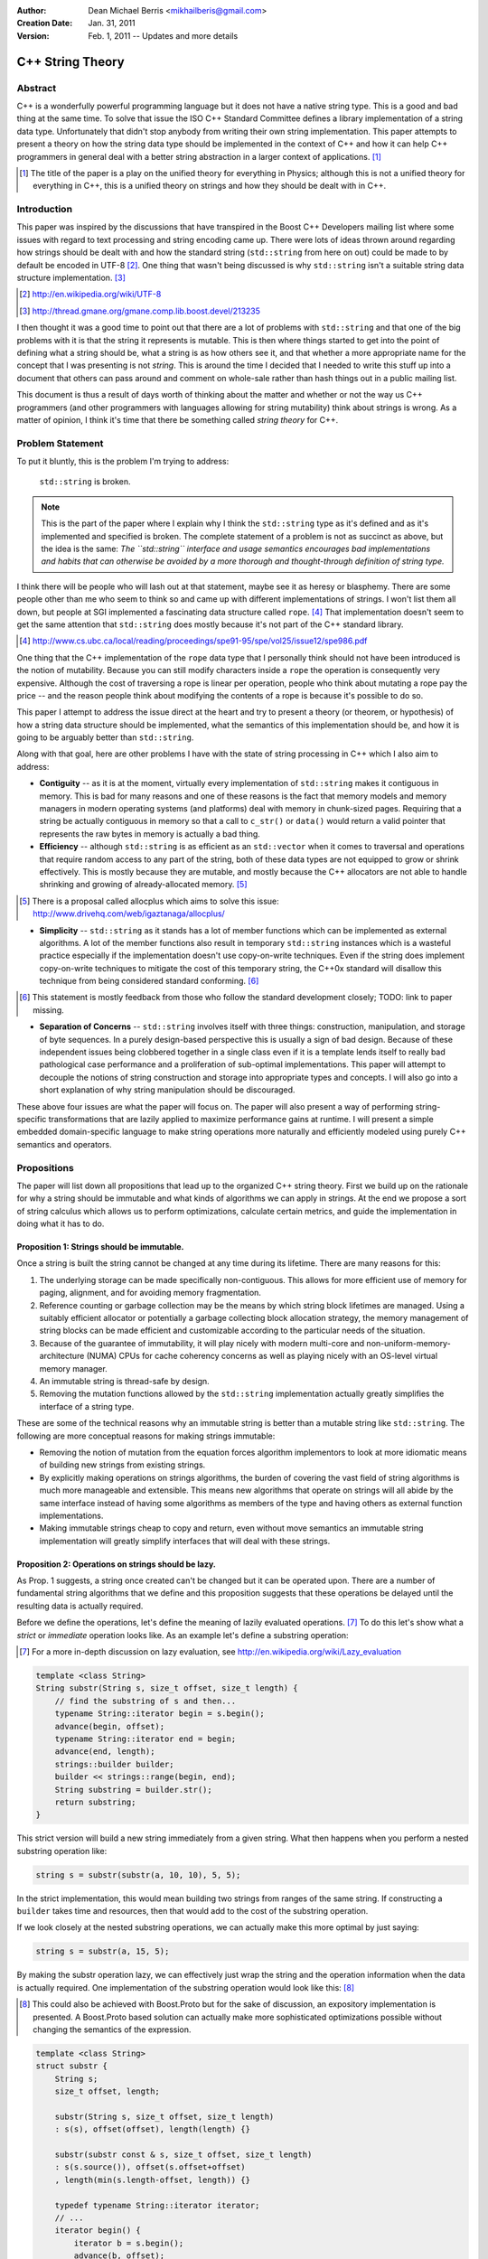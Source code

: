 :Author:
  Dean Michael Berris <mikhailberis@gmail.com>
:Creation Date:
  Jan. 31, 2011
:Version:
  Feb. 1, 2011 -- Updates and more details

C++ String Theory
=================

Abstract
--------

C++ is a wonderfully powerful programming language but it does not have a native
string type. This is a good and bad thing at the same time. To solve that issue
the ISO C++ Standard Committee defines a library implementation of a string data
type. Unfortunately that didn't stop anybody from writing their own string
implementation. This paper attempts to present a theory on how the string data
type should be implemented in the context of C++ and how it can help C++
programmers in general deal with a better string abstraction in a larger context
of applications. [#]_

.. [#] The title of the paper is a play on the unified theory for everything in
   Physics; although this is not a unified theory for everything in C++, this is
   a unified theory on strings and how they should be dealt with in C++.

Introduction
------------

This paper was inspired by the discussions that have transpired in the Boost C++
Developers mailing list where some issues with regard to text processing and
string encoding came up. There were lots of ideas thrown around regarding how
strings should be dealt with and how the standard string (``std::string`` from here
on out) could be made to by default be encoded in UTF-8 [#]_. One thing that
wasn't being discussed is why ``std::string`` isn't a suitable string data structure
implementation. [#]_

.. [#] http://en.wikipedia.org/wiki/UTF-8
.. [#] http://thread.gmane.org/gmane.comp.lib.boost.devel/213235

I then thought it was a good time to point out that there are a lot of problems
with ``std::string`` and that one of the big problems with it is that the string it
represents is mutable. This is then where things started to get into the point
of defining what a string should be, what a string is as how others see it, and
that whether a more appropriate name for the concept that I was presenting is
not *string*. This is around the time I decided that I needed to write this
stuff up into a document that others can pass around and comment on whole-sale
rather than hash things out in a public mailing list.

This document is thus a result of days worth of thinking about the matter and
whether or not the way us C++ programmers (and other programmers with languages
allowing for string mutability) think about strings is wrong. As a matter of
opinion, I think it's time that there be something called *string theory* for
C++.

Problem Statement
-----------------

To put it bluntly, this is the problem I'm trying to address:

    ``std::string`` is broken.

.. note:: This is the part of the paper where I explain why I think the
   ``std::string`` type as it's defined and as it's implemented and specified is
   broken. The complete statement of a problem is not as succinct as above, but
   the idea is the same: *The ``std::string`` interface and usage semantics
   encourages bad implementations and habits that can otherwise be avoided by
   a more thorough and thought-through definition of string type.*

I think there will be people who will lash out at that statement, maybe see it
as heresy or blasphemy. There are some people other than me who seem to think so
and came up with different implementations of strings. I won't list them all
down, but people at SGI implemented a fascinating data structure called
``rope``. [#]_ That implementation doesn't seem to get the same attention that
``std::string`` does mostly because it's not part of the C++ standard library.

.. [#] http://www.cs.ubc.ca/local/reading/proceedings/spe91-95/spe/vol25/issue12/spe986.pdf

One thing that the C++ implementation of the ``rope`` data type that I
personally think should not have been introduced is the notion of mutability.
Because you can still modify characters inside a ``rope`` the operation is
consequently very expensive. Although the cost of traversing a rope is linear
per operation, people who think about mutating a rope pay the price -- and the
reason people think about modifying the contents of a rope is because it's
possible to do so.

This paper I attempt to address the issue direct at the heart and try to present
a theory (or theorem, or hypothesis) of how a string data structure should be
implemented, what the semantics of this implementation should be, and how it is
going to be arguably better than ``std::string``.

Along with that goal, here are other problems I have with the state of string
processing in C++ which I also aim to address:

* **Contiguity** -- as it is at the moment, virtually every implementation of
  ``std::string`` makes it contiguous in memory. This is bad for many reasons
  and one of these reasons is the fact that memory models and memory managers in
  modern operating systems (and platforms) deal with memory in chunk-sized
  pages. Requiring that a string be actually contiguous in memory so that a
  call to ``c_str()`` or ``data()`` would return a valid pointer that represents
  the raw bytes in memory is actually a bad thing.

* **Efficiency** -- although ``std::string`` is as efficient as an
  ``std::vector`` when it comes to traversal and operations that require random
  access to any part of the string, both of these data types are not equipped to
  grow or shrink effectively. This is mostly because they are mutable, and
  mostly because the C++ allocators are not able to handle shrinking and growing
  of already-allocated memory. [#]_

.. [#] There is a proposal called allocplus which aims to solve this issue:
   http://www.drivehq.com/web/igaztanaga/allocplus/

* **Simplicity** -- ``std::string`` as it stands has a lot of member functions
  which can be implemented as external algorithms. A lot of the member functions
  also result in temporary ``std::string`` instances which is a wasteful
  practice especially if the implementation doesn't use copy-on-write
  techniques. Even if the string does implement copy-on-write techniques to
  mitigate the cost of this temporary string, the C++0x standard will disallow
  this technique from being considered standard conforming. [#]_

.. [#] This statement is mostly feedback from those who follow the standard
   development closely; TODO: link to paper missing.

* **Separation of Concerns** -- ``std::string`` involves itself with three
  things: construction, manipulation, and storage of byte sequences. In a purely
  design-based perspective this is usually a sign of bad design. Because of
  these independent issues being clobbered together in a single class even if 
  it  is a template lends itself to really bad pathological case performance and
  a proliferation of sub-optimal implementations. This paper will attempt to
  decouple the notions of string construction and storage into appropriate 
  types and concepts. I will also go into a short explanation of why string
  manipulation should be discouraged.

These above four issues are what the paper will focus on. The paper will also
present a way of performing string-specific transformations that are lazily
applied to maximize performance gains at runtime. I will present a simple
embedded domain-specific language to make string operations more naturally and
efficiently modeled using purely C++ semantics and operators.

Propositions
------------

The paper will list down all propositions that lead up to the organized C++
string theory. First we build up on the rationale for why a string should be
immutable and what kinds of algorithms we can apply in strings. At the end we
propose a sort of string calculus which allows us to perform optimizations,
calculate certain metrics, and guide the implementation in doing what it has to
do.

Proposition 1: Strings should be immutable.
~~~~~~~~~~~~~~~~~~~~~~~~~~~~~~~~~~~~~~~~~~~

Once a string is built the string cannot be changed at any time during its
lifetime. There are many reasons for this:

#. The underlying storage can be made specifically non-contiguous. This allows
   for more efficient use of memory for paging, alignment, and for avoiding 
   memory fragmentation.

#. Reference counting or garbage collection may be the means by which string
   block lifetimes are managed. Using a suitably efficient allocator or
   potentially a garbage collecting block allocation strategy, the memory
   management of string blocks can be made efficient and customizable according
   to the particular needs of the situation.

#. Because of the guarantee of immutability, it will play nicely with modern
   multi-core and non-uniform-memory-architecture (NUMA) CPUs for cache
   coherency concerns as well as playing nicely with an OS-level virtual memory
   manager.

#. An immutable string is thread-safe by design.

#. Removing the mutation functions allowed by the ``std::string`` implementation
   actually greatly simplifies the interface of a string type.

These are some of the technical reasons why an immutable string is better than a
mutable string like ``std::string``. The following are more conceptual reasons
for making strings immutable:

* Removing the notion of mutation from the equation forces algorithm
  implementors to look at more idiomatic means of building new strings from
  existing strings.

* By explicitly making operations on strings algorithms, the burden of covering
  the vast field of string algorithms is much more manageable and extensible.
  This means new algorithms that operate on strings will all abide by the same
  interface instead of having some algorithms as members of the type and having
  others as external function implementations.

* Making immutable strings cheap to copy and return, even without move semantics
  an immutable string implementation will greatly simplify interfaces that will
  deal with these strings.

Proposition 2: Operations on strings should be lazy.
~~~~~~~~~~~~~~~~~~~~~~~~~~~~~~~~~~~~~~~~~~~~~~~~~~~~

As Prop. 1 suggests, a string once created can't be changed but it can be
operated upon. There are a number of fundamental string algorithms that we
define and this proposition suggests that these operations be delayed until the
resulting data is actually required.

Before we define the operations, let's define the meaning of lazily evaluated
operations. [#]_ To do this let's show what a *strict* or *immediate* operation
looks like. As an example let's define a substring operation:

.. [#] For a more in-depth discussion on lazy evaluation, see
   http://en.wikipedia.org/wiki/Lazy_evaluation

.. code-block:: c++

    template <class String>
    String substr(String s, size_t offset, size_t length) {
        // find the substring of s and then...
        typename String::iterator begin = s.begin();
        advance(begin, offset);
        typename String::iterator end = begin;
        advance(end, length);
        strings::builder builder;
        builder << strings::range(begin, end);
        String substring = builder.str();
        return substring;
    }

This strict version will build a new string immediately from a given string.
What then happens when you perform a nested substring operation like:

.. code-block:: c++
    
    string s = substr(substr(a, 10, 10), 5, 5);

In the strict implementation, this would mean building two strings from ranges
of the same string. If constructing a ``builder`` takes time and resources, then
that would add to the cost of the substring operation.

If we look closely at the nested substring operations, we can actually make this
more optimal by just saying:

.. code-block:: c++

    string s = substr(a, 15, 5);

By making the substr operation lazy, we can effectively just wrap the string and
the operation information when the data is actually required. One implementation
of the substring operation would look like this: [#]_

.. [#] This could also be achieved with Boost.Proto but for the sake of
   discussion, an expository implementation is presented. A Boost.Proto based
   solution can actually make more sophisticated optimizations possible without
   changing the semantics of the expression.

.. code-block:: c++
    
    template <class String>
    struct substr {
        String s;
        size_t offset, length;

        substr(String s, size_t offset, size_t length) 
        : s(s), offset(offset), length(length) {}

        substr(substr const & s, size_t offset, size_t length)
        : s(s.source()), offset(s.offset+offset)
        , length(min(s.length-offset, length)) {}

        typedef typename String::iterator iterator;
        // ...
        iterator begin() {
            iterator b = s.begin();
            advance(b, offset);
            return b;
        }

        iterator end() {
            iterator e = begin();
            advance(e, length);
            return e;
        }

        operator string () const {
            builder b;
            b << range(begin(), end());
            return b.str();
        }
    };

This implementation relies on the cheap to copy strings and is a "cheap" way of
doing optimizing operation layers.

As mentioned earlier there are different operations defined on strings. These
fundamental operations are:

* **Concatenation** -- by default concatenation should be lazy. In a similar
  fashion above, a concatenation operator can build a list of strings to
  concatenate (or use more clever techniques like linear inheritance) and then
  build the final string at the point of conversion.

* **Substring** -- as illustrated above.

* **Filtration** -- by removing certain matching characters (black list filter) 
  or permitting certain characters (white list filter).

* **Tokenization** -- by segmenting a string according to individual tokens
  delimited by certain provided characters.

* **Search/Pattern Matching** -- the process of providing a pattern (potentially
  regular expressions) and returning matching substrings or ranges.

There may be other operations but these listed above are considered fundamental.

Proposition 3: Building strings does not change strings.
~~~~~~~~~~~~~~~~~~~~~~~~~~~~~~~~~~~~~~~~~~~~~~~~~~~~~~~~

Because of Prop. 1 once strings have been built they cannot be changed. This
proposition reinforces this by suggesting that if you're building strings from
other strings, that you cannot change the component strings. This also implies
that since strings are immutable, it's okay and preferred that the original
string from which a new string is made will be "referred to" in the creation
process.

For this proposition we borrow from the interface provided by the
``std::ostringstream`` specification. This interface is very extensible even for
user-provided types, and can very well be used for the interface of a builder
type.

The builder type can then depend on the following elements:

* A suitable block allocator implementation. It is expected that an allocator
  that supports growing/shrinking of blocks would be used. [#]_

.. [#] See allocplus: http://www.drivehq.com/web/igaztanaga/allocplus/

* A suitably performance-sensitive implementation of a B-tree [#]_, AVL, or
  Red-Black tree for defining the concatenation of string blocks.

.. [#] See Boost.BTree: https://github.com/Beman/Boost-Btree

* A reference-counted or garbage collected block type. These storage blocks are
  then referred to directly by the concatenation trees that define a string.

The builder and string implementations will be tied in a manner that will be
inseparable -- largely because a concatenation tree will be portable and
referred to by string objects. Concatenating two strings will mean creating a
new concatenation tree for that given string. The builder class can also choose
to optimize the storage of two strings that when concatenated fit in a single
block that is grown/shrunk appropriately. [#]_

.. [#] Concatenation trees are not a new concept. The implementors of the
   ``rope`` data structures mention concatenation trees already, but they don't
   optimize the storage of string blocks in the C++ implementation. See
   http://www.cs.ubc.ca/local/reading/proceedings/spe91-95/spe/vol25/issue12/spe986.pdf
   for more information.

The performance characteristic of using blocks allows strings that fit in a
single block to have the same (if not better) performance profile as that of a
regular ``std::string`` but is much cheaper to copy -- because instances of the
same string can refer to the same concatenation tree -- and are already by
design thread-safe (because they are immutable).

Proposition 4: Strings are values.
~~~~~~~~~~~~~~~~~~~~~~~~~~~~~~~~~~

This proposition demands value semantics from the string. This means a string
should behave like any primitive type with the exception of mutation of the
underlying data. A string object is thus a proxy for the real string which it
represents. The suggestion is to allow the following:

* Default construction of an empty string.

* Assignment to a string: make this string object equal with another string
  object.

* Comparing two strings for equality: check if these two string objects are
  equal.

* Optionally, swappable.

As a value it should behave as a value, which means it can be copied and
referred to following the same rules of other values.

Proposition 5: String interpretation is composition.
~~~~~~~~~~~~~~~~~~~~~~~~~~~~~~~~~~~~~~~~~~~~~~~~~~~~

The proposition provides for the interpretation of data encapsulated in a string
to be something to be built around a string. This is a corollary to Prop. 2
where since operations on strings are not performed until actually necessary,
when we actually view a string through iterators or through conversions we think
of them as composing either a new type or layering operations.

When composing functions in math, we deal with certain function notation and
function application semantics. The ``composition`` operator (or the 'circle'
operator) is defined as the following::

    f(x) = ...
    g(x) = ...

    f o g = f(g(x))

This means, an interpretation of a string is a composition of a string and an
interpretation function (which in C++ would be modeled as a type).

Proposition 6: Encoding is extrinsic to strings.
~~~~~~~~~~~~~~~~~~~~~~~~~~~~~~~~~~~~~~~~~~~~~~~~

A string has no intrinsic encoding. Because a string is a value according to
Prop. 4 and that Prop. 3 implies that once a string is built from other strings,
that an encoding cannot be enforced as part of the type. Further, as encoding is
a matter of interpreting a string, given Prop. 5 an encoding is therefore a
composition of an encoding operation and a string.

For dealing with data that is already immutable given by Prop. 1, what we need
is really a means of building strings as given by Prop. 3 that allows us to view
the string in a given encoding. By not assuming that a string has any inherent
encoding it allows algorithm writers to develop truly generic algorithms that
deal with strings. Even if encoding was a matter of transforming characters in
an immutable string, the opportunity of defining how the contents of the string
are laid out should fall as a responsibility of the builder as in Prop. 3.

By already having an opaque sequence of characters as an underlying storage,
what we can do is apply a view on the string by composing the encoding view with
an underlying string. The interface of the view would be similar to the
following template:

.. code-block:: c++
    
    template <class Encoding>
    struct view {
        string data;
        
        explicit view(string data);

        view(view const &); // copy constructible

        view & operator=(view other); // assignable

        typedef typename character<Encoding>::type value_type;

        struct iterator {
            typename value_type value_type; // depending on the encoding
            // ... and all required iterator interface definitions
            // while the iterator will not give mutable access to
            // the underlying type by having references refer to a
            // cached copy of the data
            // ... and the iterator type shall model a random access
            // iterator
        };

        iterator begin() const {
            return iterator(data);
        }

        iterator end() const {
            return iterator(data);
        }

        string raw() const {
            return data; // return a value
        }

    };

Notice that in the interface there are no string-specific member functions
defined. This is so that algorithms will only have to deal with the range as
exposed by the interface. Therefore there is no way for the view to create new
strings as it is meant to behave the same as an immutable string as far as the
interface and implied semantics is concerned.

Proposition 7: Algorithms operate on strings, but strings don't have algorithms.
~~~~~~~~~~~~~~~~~~~~~~~~~~~~~~~~~~~~~~~~~~~~~~~~~~~~~~~~~~~~~~~~~~~~~~~~~~~~~~~~

All algorithms that deal with strings should deal with ranges. There should be
no member functions part of the string interface that imply that somehow a
string accepts messages, performs operations, or has an intrinsic capability
aside from being a string.

This reinforces Prop. 4 and Prop. 1 and is meant to emphasize that algorithms
apply to values. As hinted above in Proposition 6, an immutable string with an
assumed encoding as composed with a view shall define the character type as
defined by the encoding scheme. This then means that the interpretation of
values yielded by a view to the edges, meaning on the user's code that is
supposed to deal with the values.

Let's take an example: transcoding of a string viewed as UTF-32 into a UTF-8
``std::string`` instance.

.. code-block:: c++

    typedef encoded_builder<utf32_encoding> builder;
    builder instance;
    instance << "This should be encoded in UTF-32, with special characters.";
    builder::string_type utf32_encoded = instance.string();
    std::string utf8_encoded;
    transcode(utf32_encoded, std::back_inserter(utf8_encoded), utf8_encoding());

As per Prop. 6, the default view for the string encoded by a string builder
would only be known by the builder. The ``encoded_builder`` template can then
look like this (partially):

.. code-block:: c++

    template <class Encoding, class Allocator = block_allocator>
    struct encoded_builder : builder_base {

        typedef view<Encoding> string_type;

        string_type string() {
            return builder_base.string(buffer);
        }

    private:

        block_buffer<Allocator> buffer;

        // ... 
        // private functions accessible to the
        // namespace-level operator<< overload
        // implementations
        // ...
    };

By tying the encoding of a string with the building of the string, we should be
able to write algorithms that deal directly with the string abstraction and
specialize on the encoding specifics. With this scheme it would be trivial to
implement a ``null_encoding`` which treats data pushed into builders to store
the data "as-is" and build strings that act as immutable byte sequences.

Proposition 8: Contiguity is not a property, it's a result of an algorithm.
~~~~~~~~~~~~~~~~~~~~~~~~~~~~~~~~~~~~~~~~~~~~~~~~~~~~~~~~~~~~~~~~~~~~~~~~~~~

As an extension of Prop. 6 that makes encoding an extrinsic trait applied to
strings and Prop. 5 suggesting that interpreting a string is a matter of
composition, this proposition recognizes that contiguity is an important
aspect for strings that are interoperable with existing C-string based APIs and
suggests the preferred way for immutable and explicitly non-contiguous strings
to be made into something that is contiguous.

The algorithm we present is called *linearization* which is the process of
turning anything that is not explicitly contiguous into something that is
explicitly contiguous. A linearization algorithm is expected to traverse the
entire string and renders it into a bounded contiguous buffer in linear time
complexity.

One popular algorithm that can potentially perform linearization is
``std::copy`` if the supplied output iterator is tied to a contiguous buffer
like ``std::array``, ``std::vector``, or ``char *``. Here though we present an
algorithm that requires a MutableContiguousBufferIterator concept which has the
following semantics:

.. code-block:: c++
   
    // TODO define the semantics of the MutableContiguousBufferIterator concept
    // here!

The algorithm is called (aptly) linearize which takes a string, and a
MutableContiguousBufferIterator as parameters.

.. code-block:: c++

    template <class String, class MutableContiguousBufferIterator>
    MutableContiguousBufferIterator
    linearize(String s, MutableContiguousBufferIterator b) {
        typename String::iterator c = s.begin(),
                                  d = s.end();
        return std::copy(c, d, b);
    }

Interface Specifications
------------------------

TODO: write this down!

Implementation Details
----------------------

TODO: write this down! And... Implement it! :D


